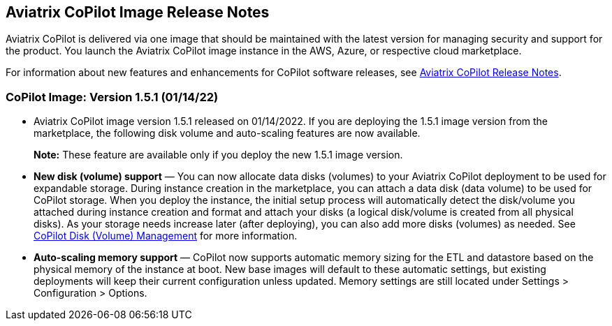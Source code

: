 == Aviatrix CoPilot Image Release Notes

Aviatrix CoPilot is delivered via one image that should be maintained
with the latest version for managing security and support for the
product. You launch the Aviatrix CoPilot image instance in the AWS,
Azure, or respective cloud marketplace.

For information about new features and enhancements for CoPilot software
releases, see
https://docs.aviatrix.com/HowTos/copilot_release_notes.html[Aviatrix
CoPilot Release Notes].

=== CoPilot Image: Version 1.5.1 (01/14/22)

* Aviatrix CoPilot image version 1.5.1 released on 01/14/2022. If you
are deploying the 1.5.1 image version from the marketplace, the
following disk volume and auto-scaling features are now available.
+
*Note:* These feature are available only if you deploy the new 1.5.1
image version.
* *New disk (volume) support* — You can now allocate data disks
(volumes) to your Aviatrix CoPilot deployment to be used for expandable
storage. During instance creation in the marketplace, you can attach a
data disk (data volume) to be used for CoPilot storage. When you deploy
the instance, the initial setup process will automatically detect the
disk/volume you attached during instance creation and format and attach
your disks (a logical disk/volume is created from all physical disks).
As your storage needs increase later (after deploying), you can also add
more disks (volumes) as needed. See
https://docs.aviatrix.com/HowTos/copilot_getting_started.html#copilot-disk-volume-management[CoPilot
Disk (Volume) Management] for more information.
* *Auto-scaling memory support* — CoPilot now supports automatic memory
sizing for the ETL and datastore based on the physical memory of the
instance at boot. New base images will default to these automatic
settings, but existing deployments will keep their current configuration
unless updated. Memory settings are still located under Settings >
Configuration > Options.
